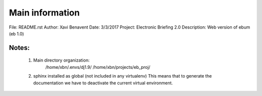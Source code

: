 Main information
================

File:         README.rst
Author:       Xavi Benavent
Date:         3/3/2017
Project:      Electronic Briefing 2.0
Description:  Web version of ebum (eb 1.0)

Notes:
------

 1. Main directory organization:
     /home/xbn/.envs/dj1.9/
     /home/xbn/projects/eb_proj/

 2. sphinx installed as global (not included in any virtualenv)
    This means that to generate the documentation we have to
    deactivate the current virtual environment.
